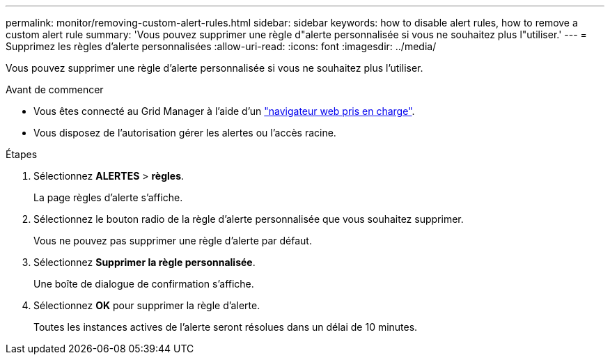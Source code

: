---
permalink: monitor/removing-custom-alert-rules.html 
sidebar: sidebar 
keywords: how to disable alert rules, how to remove a custom alert rule 
summary: 'Vous pouvez supprimer une règle d"alerte personnalisée si vous ne souhaitez plus l"utiliser.' 
---
= Supprimez les règles d'alerte personnalisées
:allow-uri-read: 
:icons: font
:imagesdir: ../media/


[role="lead"]
Vous pouvez supprimer une règle d'alerte personnalisée si vous ne souhaitez plus l'utiliser.

.Avant de commencer
* Vous êtes connecté au Grid Manager à l'aide d'un link:../admin/web-browser-requirements.html["navigateur web pris en charge"].
* Vous disposez de l'autorisation gérer les alertes ou l'accès racine.


.Étapes
. Sélectionnez *ALERTES* > *règles*.
+
La page règles d'alerte s'affiche.

. Sélectionnez le bouton radio de la règle d'alerte personnalisée que vous souhaitez supprimer.
+
Vous ne pouvez pas supprimer une règle d'alerte par défaut.

. Sélectionnez *Supprimer la règle personnalisée*.
+
Une boîte de dialogue de confirmation s'affiche.

. Sélectionnez *OK* pour supprimer la règle d'alerte.
+
Toutes les instances actives de l'alerte seront résolues dans un délai de 10 minutes.


